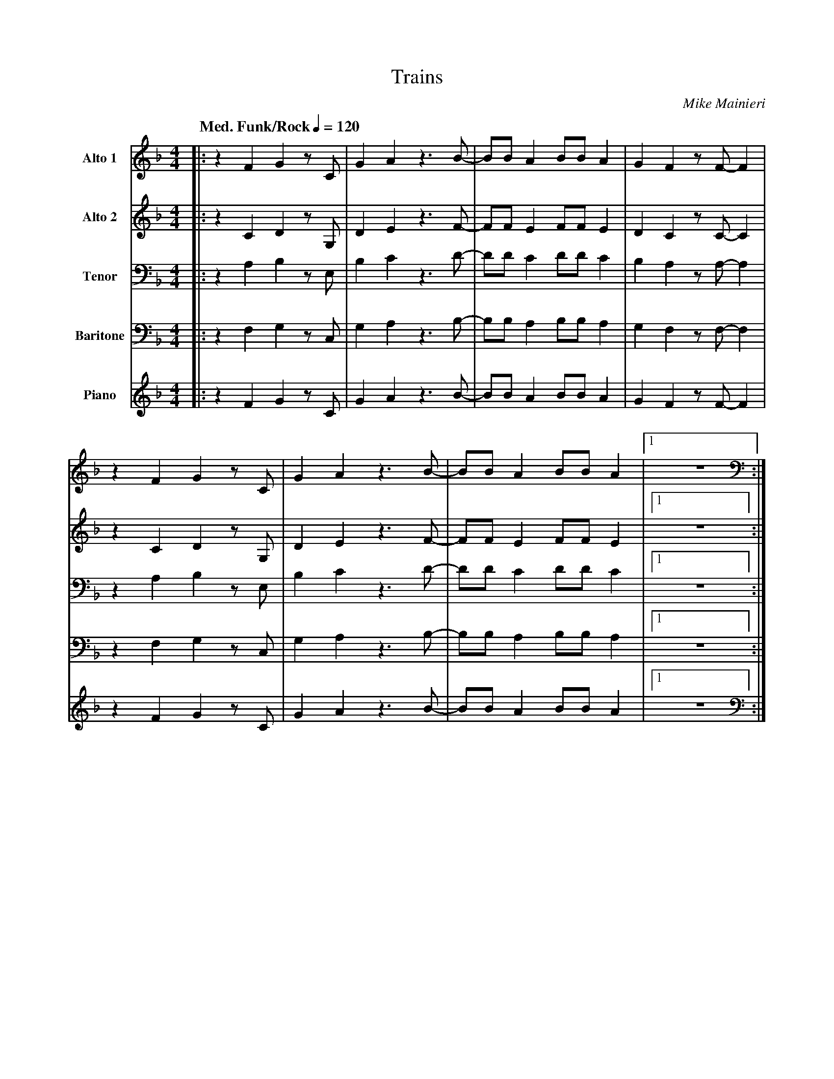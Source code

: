 X:1
T:Trains
M:4/4
L:1/8
Q: "Med. Funk/Rock" 1/4=120  
C:Mike Mainieri
Z:Luis Pablo Gasparotto
K:F	
V:1 name="Alto 1"
%%MIDI program 65
V:2 name="Alto 2"
%%MIDI program 65
V:3 name="Tenor"
%%MIDI program 66
V:4 name="Baritone"
%%MIDI program 67
V:5 name="Piano"
%%MIDI program 1
%
[V:1] |: z2 F2  G2  z C  | G2  A2  z3 B-  | BB   A2 BB    A2  | G2  F2  z F-  F2  | 
[V:2] |: z2 C2  D2  z G, | D2  E2  z3 F-  | FF   E2 FF    E2  | D2  C2  z C-  C2  |
[V:3] |: z2 A,2 B,2 z E, | B,2 C2  z3 D-  | DD   C2 DD    C2  | B,2 A,2 z A,- A,2 | 
[V:4] |: z2 F,2 G,2 z C, | G,2 A,2 z3 B,- | B,B, A,2 B,B, A,2 | G,2 F,2 z F,- F,2 | 
[V:5] |: z2 F2  G2  z C  | G2  A2  z3 B-  | BB   A2  BB   A2  | G2  F2  z F-  F2  | 
%
[V:1] z2 F2  G2  z C  | G2  A2  z3 B-  | BB   A2 BB    A2  |1 z8           :|2 
[V:2] z2 C2  D2  z G, | D2  E2  z3 F-  | FF   E2 FF    E2  |1 z8           :|2 
[V:3] z2 A,2 B,2 z E, | B,2 C2  z3 D-  | DD   C2 DD    C2  |1 z8           :|2 
[V:4] z2 F,2 G,2 z C, | G,2 A,2 z3 B,- | B,B, A,2 B,B, A,2 |1 z8           :|2 
[V:5] z2 F2  G2  z C  | G2  A2  z3 B-  | BB   A2  BB   A2  |1 z8           :|2 
%
[V:1] z6 z F,-        | F,8-        | F,6 z2      ||
[V:2] z6 z F,-        | F,8-        | F,6 z2      ||
[V:3] z6 z F,-        | F,8-        | F,6 z2      ||
[V:4] z6 z F,,-       | F,,8-       | F,,6 z2     ||
[V:5] z6 z F,-        | F,8-        | F,6 z2      ||
%
[V:1] !segno!B2  A6-  | A4  G2  F2  | D2  C6-  | C8    | 
[V:2] !segno!G2  F6-  | F,4 D,2 C,2 | A,2 A,6- | A,8   | 
[V:3] !segno!D2  C6-  | C4  B,2 A,2 | F,2 F,6- | F,8   | 
[V:4] !segno!B,2 A,6- | A,4 G,2 F,2 | D,2 C,6- | C,8   | 
[V:5] !segno!"F"z8    | "F"z8       | "F"z8    |"F"z8  |
%
[V:1] z4 A,2  C2-  | C3  C  D2  F2  | GA/G/    F4  GF-   | F8    |  
[V:2] z4 F,2  A,2- | A,3 A, A,2 C2  | DF/D/    C4  DC-   | C8    |  
[V:3] z4 C,2  F,2- | F,3 F, F,2 A,2 | B,C/B,/  A,4 B,A,- | A,8   |  
[V:4] z4 A,,2 C,2- | C,3 C, D,2 F,2 | G,A,/G,/ F,4 G,F,- | F,8   |  
[V:5] "F"z8        | "F"z8          | "F"z8              | "F"z8 |
%
[V:1] z2 (3FGA    (3AGF    F2-  | F4  G2  F2  | D2  C6-  | C8    | 
[V:2] z2 (3CDF    (3FDC    C2-  | C4  D2  C2  | A,2 A6-  | A8    | 
[V:3] z2 (3A,B,C  (3CB,A,  A,2- | A,4 B,2 A,2 | F,2 F6-  | F8    | 
[V:4] z2 (3F,G,A, (3A,G,F, F,2- | F,4 G,2 F,2 | D,2 C,6- | C,8   | 
[V:5] "F"z8                     | "F"z8       | "F"z8    | "F"z8 |
%
[V:1] z A,-  A,C   C2  DC-   | C2 z  C  D2  F2  |  GA/G/    F4  GF-   | F8    ||
[V:2] z F,-  F,A,  A,2 A,A,- | A,2 z A, A,2 C,2 |  DF/D/    C4  DC-   | C8    ||
[V:3] z C,-  C,F,  F,2 F,F,- | F,2 z F, F,2 A,2 |  B,C/B,/  A,4 B,A,- | A,8   ||
[V:4] z A,,- A,,C, C,2 D,C,- | C,2 z C, D,2 F,2 |  G,A,/G,/ F,4 G,F,- | F,8   ||
[V:5] "F"z8                  |  "F"z8           | "F"z8               | "F"z8 ||
%
[V:1] F2   _GF-   F4-  | F3   F  (3_E2F2E2    | C3   _D/C/    B,2  _A,A,-   | A,8     |
[V:2] C2   _DC-   C4-  | C3   C  (3B,2C2B,2   | _A,3  B,/A,/  F,2  _E,E,-   | E,8     |
[V:3] _A,2 _B,A,- A,4- | A,3 _A, (3G,2A,2G,2  | _E,3  F,/E,/ _D,2   C,C,-   | C,8     |
[V:4] F,2  _G,F,- F,4- | F,3  F, (3_E,2F,2E,2 | C,3  _D,/C,/  B,,2 _A,,A,,- | A,,8    |
[V:5] "Ab9"z8          | "Ab9"z8              | "Ab9"z8                     | "Ab9"z8 |
%
[V:1] z  F-  F_A   A2  BA-   | A2  z F   F2  _A2  | z6 (3_ABc   | (3cB_A   A2-  (3A2B2G2    | 
[V:2] z  C-  C_E   E2  FE-   | E2  z C   C2   _E2 | z6 (3_EF_A  | (3_AF_E  E2-  (3E2F2_D2   |
[V:3] z _A,- A,C   C2 _DC-   | C2  z _A, A,2  C2  | z6 (3C_D_E  | (3_E_DC  C2-  (3C2_D2B,2  |
[V:4] z F,-  F,_A, A,2 B,A,- | A,2 z F,  F,2 _A,2 | z6 (3_A,B,C | (3CB,_A, A,2- (3A,2B,2G,2 | 
[V:5] "Ab9"z8                |"Ab9"z8             |"Ab9"z8      |"Ab9"z8                    |
%
[V:1] F4     G2  F2-  | F4  DF   FG   | D_E/D/    C6-  | C8   |
[V:2] C4     D2  C2-  | C4  B,C  CD   | A,B,/A,/  A,6- | A,8  |
[V:3] A,4    B,2 A,2- | A,4 F,A, A,B, | F,G,/F,/  F,6- | F,8  |
[V:4] F,4    G,2 F,2- | F,4 D,F, F,G, | D,_E,/D,/ C,6- | C,8  |
[V:5] "F"z8           |"F"z8          |"F"z8           |"F"z8 |
%
[V:1] z A,-  A,C   C2  DC-   | C3  C  D2  F2  | GA/G/    F4  GF-   | F8   !coda!|:
[V:2] z F,-  F,A,  A,2 A,A,- | A,3 A, A,2 C2  | DE/D/    C4  DC-   | C8   !coda!|:
[V:3] z C,-  C,F,  F,2 F,F,- | F,3 F, F,2 A,2 | B,C/B,/  A,4 B,A,- | A,8  !coda!|:
[V:4] z A,,- A,,C, C,2 D,C,- | C,3 C, D,2 F,2 | G,A,/G,/ F,4 G,F,- | F,8  !coda!|:
[V:5] "F"z8                  |"F"z8           |"F"z8               |"F"z8 !coda!|:
%
[V:1] z2 F2  G2  z C  | G2  A2  z3 B-  | BB   A2 BB    A2  | G2  F2  z F-  F2  | 
[V:2] z2 C2  D2  z G, | D2  E2  z3 F-  | FF   E2 FF    E2  | D2  C2  z C-  C2  |
[V:3] z2 A,2 B,2 z E, | B,2 C2  z3 D-  | DD   C2 DD    C2  | B,2 A,2 z A,- A,2 | 
[V:4] z2 F,2 G,2 z C, | G,2 A,2 z3 B,- | B,B, A,2 B,B, A,2 | G,2 F,2 z F,- F,2 | 
[V:5] z2 F2  G2  z C  | G2  A2  z3 B-  | BB   A2  BB   A2  | G2  F2  z F-  F2  | 
%
[V:1] z2 F2  G2  z C  | G2  A2  z3 B-  | BB   A2 BB    A2  |1 z8           :|2 
[V:2] z2 C2  D2  z G, | D2  E2  z3 F-  | FF   E2 FF    E2  |1 z8           :|2 
[V:3] z2 A,2 B,2 z E, | B,2 C2  z3 D-  | DD   C2 DD    C2  |1 z8           :|2 
[V:4] z2 F,2 G,2 z C, | G,2 A,2 z3 B,- | B,B, A,2 B,B, A,2 |1 z8           :|2 
[V:5] z2 F2  G2  z C  | G2  A2  z3 B-  | BB   A2  BB   A2  |1 z8           :|2 
%
[V:1] z6 z F,-        | F,8-        | F,6 z2      |:
[V:2] z6 z F,-        | F,8-        | F,6 z2      |:
[V:3] z6 z F,-        | F,8-        | F,6 z2      |:
[V:4] z6 z F,,-       | F,,8-       | F,,6 z2     |:
[V:5] z6 z F,-        | F,8-        | F,6 z2      |:
%
[V:1] "Fmaj7"z8 | "Fmaj7"z8 | "Em7"z8  | "Em7"z8  |
[V:2] "Fmaj7"z8 | "Fmaj7"z8 | "Em7"z8  | "Em7"z8  |
[V:3] "Fmaj7"z8 | "Fmaj7"z8 | "Em7"z8  | "Em7"z8  |
[V:4] "Fmaj7"z8 | "Fmaj7"z8 | "Em7"z8  | "Em7"z8  |
[V:5] "Fmaj7"z8 | "Fmaj7"z8 | "Em7"z8  | "Em7"z8  |
%
[V:1] "Fmaj7"z8 | "Fmaj7"z8 | "Em7"z8  | "Em7"z8  |
[V:2] "Fmaj7"z8 | "Fmaj7"z8 | "Em7"z8  | "Em7"z8  |
[V:3] "Fmaj7"z8 | "Fmaj7"z8 | "Em7"z8  | "Em7"z8  |
[V:4] "Fmaj7"z8 | "Fmaj7"z8 | "Em7"z8  | "Em7"z8  |
[V:5] "Fmaj7"z8 | "Fmaj7"z8 | "Em7"z8  | "Em7"z8  |
%
[V:1] "Fmaj7"z8 | "Fmaj7"z8 | "Em7"z8  | "Em7"z8  |
[V:2] "Fmaj7"z8 | "Fmaj7"z8 | "Em7"z8  | "Em7"z8  | 
[V:3] "Fmaj7"z8 | "Fmaj7"z8 | "Em7"z8  | "Em7"z8  |
[V:4] "Fmaj7"z8 | "Fmaj7"z8 | "Em7"z8  | "Em7"z8  |
[V:5] "Fmaj7"z8 | "Fmaj7"z8 | "Em7"z8  | "Em7"z8  |
%
[V:1] "C9"z8    | "C9"z8    | "Dsus"z8 |1 "Dsus"z8 :|2
[V:2] "C9"z8    | "C9"z8    | "Dsus"z8 |1 "Dsus"z8 :|2
[V:3] "C9"z8    | "C9"z8    | "Dsus"z8 |1 "Dsus"z8 :|2
[V:4] "C9"z8    | "C9"z8    | "Dsus"z8 |1 "Dsus"z8 :|2
[V:5] "C9"z8    | "C9"z8    | "Dsus"z8 |1 "Dsus"z8 :|2
%
[V:1]  "Dsus"z8 !D.S.!|]
[V:2]  "Dsus"z8 !D.S.!|]
[V:3]  "Dsus"z8 !D.S.!|]
[V:4]  "Dsus"z8 !D.S.!|]
[V:5]  "Dsus"z8 !D.S.!|]
%% text Play Ending 1 till last solo
%% text 
[V:1] !coda!|: z2 F2  G2  z C  | G2  A2  z3 B-  | BB   A2 BB    A2  | G2  F2  z F-  F2  | 
[V:2] !coda!|: z2 C2  D2  z G, | D2  E2  z3 F-  | FF   E2 FF    E2  | D2  C2  z C-  C2  |
[V:3] !coda!|: z2 A,2 B,2 z E, | B,2 C2  z3 D-  | DD   C2 DD    C2  | B,2 A,2 z A,- A,2 | 
[V:4] !coda!|: z2 F,2 G,2 z C, | G,2 A,2 z3 B,- | B,B, A,2 B,B, A,2 | G,2 F,2 z F,- F,2 | 
[V:5] !coda!|: z2 F2  G2  z C  | G2  A2  z3 B-  | BB   A2  BB   A2  | G2  F2  z F-  F2  | 
%
[V:1] z2 F2  G2  z C  | G2  A2  z3 B-  | BB   A2 BB    A2  |1 z8           :|2 
[V:2] z2 C2  D2  z G, | D2  E2  z3 F-  | FF   E2 FF    E2  |1 z8           :|2 
[V:3] z2 A,2 B,2 z E, | B,2 C2  z3 D-  | DD   C2 DD    C2  |1 z8           :|2 
[V:4] z2 F,2 G,2 z C, | G,2 A,2 z3 B,- | B,B, A,2 B,B, A,2 |1 z8           :|2 
[V:5] z2 F2  G2  z C  | G2  A2  z3 B-  | BB   A2  BB   A2  |1 z8           :|2 
%
[V:1] {c}dc AG   {C}DC A,F,-      | F,8-   | F,6 z2      |]
[V:2] {c}dc AG   {C}DC A,F,-      | F,8-   | F,6 z2      |]
[V:3] {c}dc AG   {C}DC A,F,-      | F,8-   | F,6 z2      |]
[V:4] {C}DC A,G, {C,}D,C, A,,F,,- | F,,8-  | F,,6 z2     |]
[V:5] {c}dc AG   {C}DC A,F,-      | F,8-   | F,6 z2      |]
